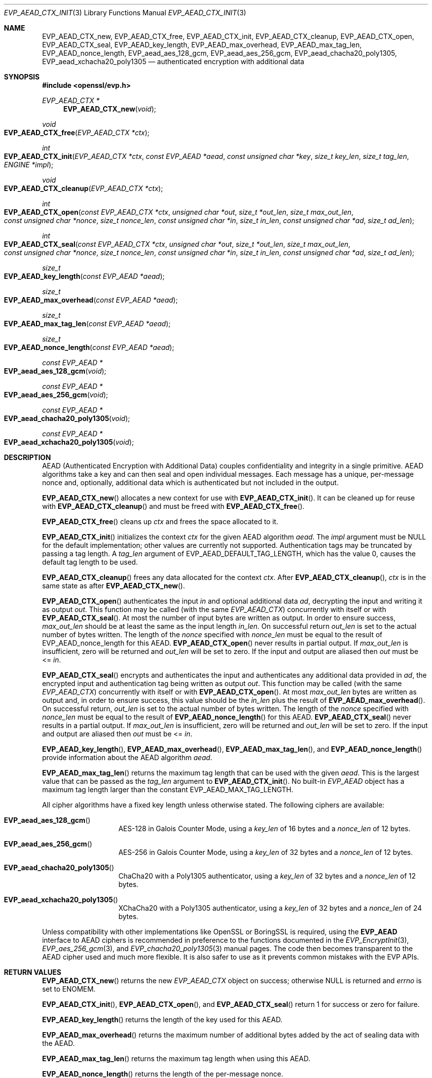 .\" $OpenBSD: EVP_AEAD_CTX_init.3,v 1.14 2023/09/12 13:29:38 schwarze Exp $
.\"
.\" Copyright (c) 2014, Google Inc.
.\" Parts of the text were written by Adam Langley and David Benjamin.
.\" Copyright (c) 2015 Reyk Floeter <reyk@openbsd.org>
.\" Copyright (c) 2023 Ingo Schwarze <schwarze@openbsd.org>
.\"
.\" Permission to use, copy, modify, and/or distribute this software for any
.\" purpose with or without fee is hereby granted, provided that the above
.\" copyright notice and this permission notice appear in all copies.
.\"
.\" THE SOFTWARE IS PROVIDED "AS IS" AND THE AUTHOR DISCLAIMS ALL WARRANTIES
.\" WITH REGARD TO THIS SOFTWARE INCLUDING ALL IMPLIED WARRANTIES OF
.\" MERCHANTABILITY AND FITNESS. IN NO EVENT SHALL THE AUTHOR BE LIABLE FOR
.\" ANY SPECIAL, DIRECT, INDIRECT, OR CONSEQUENTIAL DAMAGES OR ANY DAMAGES
.\" WHATSOEVER RESULTING FROM LOSS OF USE, DATA OR PROFITS, WHETHER IN AN
.\" ACTION OF CONTRACT, NEGLIGENCE OR OTHER TORTIOUS ACTION, ARISING OUT OF
.\" OR IN CONNECTION WITH THE USE OR PERFORMANCE OF THIS SOFTWARE.
.\"
.Dd $Mdocdate: September 12 2023 $
.Dt EVP_AEAD_CTX_INIT 3
.Os
.Sh NAME
.Nm EVP_AEAD_CTX_new ,
.Nm EVP_AEAD_CTX_free ,
.Nm EVP_AEAD_CTX_init ,
.Nm EVP_AEAD_CTX_cleanup ,
.Nm EVP_AEAD_CTX_open ,
.Nm EVP_AEAD_CTX_seal ,
.Nm EVP_AEAD_key_length ,
.Nm EVP_AEAD_max_overhead ,
.Nm EVP_AEAD_max_tag_len ,
.Nm EVP_AEAD_nonce_length ,
.Nm EVP_aead_aes_128_gcm ,
.Nm EVP_aead_aes_256_gcm ,
.Nm EVP_aead_chacha20_poly1305 ,
.Nm EVP_aead_xchacha20_poly1305
.Nd authenticated encryption with additional data
.Sh SYNOPSIS
.In openssl/evp.h
.Ft EVP_AEAD_CTX *
.Fn EVP_AEAD_CTX_new void
.Ft void
.Fo EVP_AEAD_CTX_free
.Fa "EVP_AEAD_CTX *ctx"
.Fc
.Ft int
.Fo EVP_AEAD_CTX_init
.Fa "EVP_AEAD_CTX *ctx"
.Fa "const EVP_AEAD *aead"
.Fa "const unsigned char *key"
.Fa "size_t key_len"
.Fa "size_t tag_len"
.Fa "ENGINE *impl"
.Fc
.Ft void
.Fo EVP_AEAD_CTX_cleanup
.Fa "EVP_AEAD_CTX *ctx"
.Fc
.Ft int
.Fo EVP_AEAD_CTX_open
.Fa "const EVP_AEAD_CTX *ctx"
.Fa "unsigned char *out"
.Fa "size_t *out_len"
.Fa "size_t max_out_len"
.Fa "const unsigned char *nonce"
.Fa "size_t nonce_len"
.Fa "const unsigned char *in"
.Fa "size_t in_len"
.Fa "const unsigned char *ad"
.Fa "size_t ad_len"
.Fc
.Ft int
.Fo EVP_AEAD_CTX_seal
.Fa "const EVP_AEAD_CTX *ctx"
.Fa "unsigned char *out"
.Fa "size_t *out_len"
.Fa "size_t max_out_len"
.Fa "const unsigned char *nonce"
.Fa "size_t nonce_len"
.Fa "const unsigned char *in"
.Fa "size_t in_len"
.Fa "const unsigned char *ad"
.Fa "size_t ad_len"
.Fc
.Ft size_t
.Fo EVP_AEAD_key_length
.Fa "const EVP_AEAD *aead"
.Fc
.Ft size_t
.Fo EVP_AEAD_max_overhead
.Fa "const EVP_AEAD *aead"
.Fc
.Ft size_t
.Fo EVP_AEAD_max_tag_len
.Fa "const EVP_AEAD *aead"
.Fc
.Ft size_t
.Fo EVP_AEAD_nonce_length
.Fa "const EVP_AEAD *aead"
.Fc
.Ft const EVP_AEAD *
.Fo EVP_aead_aes_128_gcm
.Fa void
.Fc
.Ft const EVP_AEAD *
.Fo EVP_aead_aes_256_gcm
.Fa void
.Fc
.Ft const EVP_AEAD *
.Fo EVP_aead_chacha20_poly1305
.Fa void
.Fc
.Ft const EVP_AEAD *
.Fo EVP_aead_xchacha20_poly1305
.Fa void
.Fc
.Sh DESCRIPTION
AEAD (Authenticated Encryption with Additional Data) couples
confidentiality and integrity in a single primitive.
AEAD algorithms take a key and can then seal and open individual
messages.
Each message has a unique, per-message nonce and, optionally, additional
data which is authenticated but not included in the output.
.Pp
.Fn EVP_AEAD_CTX_new
allocates a new context for use with
.Fn EVP_AEAD_CTX_init .
It can be cleaned up for reuse with
.Fn EVP_AEAD_CTX_cleanup
and must be freed with
.Fn EVP_AEAD_CTX_free .
.Pp
.Fn EVP_AEAD_CTX_free
cleans up
.Fa ctx
and frees the space allocated to it.
.Pp
.Fn EVP_AEAD_CTX_init
initializes the context
.Fa ctx
for the given AEAD algorithm
.Fa aead .
The
.Fa impl
argument must be
.Dv NULL
for the default implementation;
other values are currently not supported.
Authentication tags may be truncated by passing a tag length.
A
.Fa tag_len
argument of
.Dv EVP_AEAD_DEFAULT_TAG_LENGTH ,
which has the value 0, causes the default tag length to be used.
.Pp
.Fn EVP_AEAD_CTX_cleanup
frees any data allocated for the context
.Fa ctx .
After
.Fn EVP_AEAD_CTX_cleanup ,
.Fa ctx
is in the same state as after
.Fn EVP_AEAD_CTX_new .
.Pp
.Fn EVP_AEAD_CTX_open
authenticates the input
.Fa in
and optional additional data
.Fa ad ,
decrypting the input and writing it as output
.Fa out .
This function may be called (with the same
.Vt EVP_AEAD_CTX )
concurrently with itself or with
.Fn EVP_AEAD_CTX_seal .
At most the number of input bytes are written as output.
In order to ensure success,
.Fa max_out_len
should be at least the same as the input length
.Fa in_len .
On successful return
.Fa out_len
is set to the actual number of bytes written.
The length of the
.Fa nonce
specified with
.Fa nonce_len
must be equal to the result of EVP_AEAD_nonce_length for this AEAD.
.Fn EVP_AEAD_CTX_open
never results in partial output.
If
.Fa max_out_len
is insufficient, zero will be returned and
.Fa out_len
will be set to zero.
If the input and output are aliased then
.Fa out
must be <=
.Fa in .
.Pp
.Fn EVP_AEAD_CTX_seal
encrypts and authenticates the input and authenticates any additional
data provided in
.Fa ad ,
the encrypted input and authentication tag being written as output
.Fa out .
This function may be called (with the same
.Vt EVP_AEAD_CTX )
concurrently with itself or with
.Fn EVP_AEAD_CTX_open .
At most
.Fa max_out_len
bytes are written as output and, in order to ensure success, this value
should be the
.Fa in_len
plus the result of
.Fn EVP_AEAD_max_overhead .
On successful return,
.Fa out_len
is set to the actual number of bytes written.
The length of the
.Fa nonce
specified with
.Fa nonce_len
must be equal to the result of
.Fn EVP_AEAD_nonce_length
for this AEAD.
.Fn EVP_AEAD_CTX_seal
never results in a partial output.
If
.Fa max_out_len
is insufficient, zero will be returned and
.Fa out_len
will be set to zero.
If the input and output are aliased then
.Fa out
must be <=
.Fa in .
.Pp
.Fn EVP_AEAD_key_length ,
.Fn EVP_AEAD_max_overhead ,
.Fn EVP_AEAD_max_tag_len ,
and
.Fn EVP_AEAD_nonce_length
provide information about the AEAD algorithm
.Fa aead .
.Pp
.Fn EVP_AEAD_max_tag_len
returns the maximum tag length that can be used with the given
.Fa aead .
This is the largest value that can be passed as the
.Fa tag_len
argument to
.Fn EVP_AEAD_CTX_init .
No built-in
.Vt EVP_AEAD
object has a maximum tag length larger than the constant
.Dv EVP_AEAD_MAX_TAG_LENGTH .
.Pp
All cipher algorithms have a fixed key length unless otherwise stated.
The following ciphers are available:
.Bl -tag -width Ds -offset indent
.It Fn EVP_aead_aes_128_gcm
AES-128 in Galois Counter Mode, using a
.Fa key_len
of 16 bytes and a
.Fa nonce_len
of 12 bytes.
.It Fn EVP_aead_aes_256_gcm
AES-256 in Galois Counter Mode, using a
.Fa key_len
of 32 bytes and a
.Fa nonce_len
of 12 bytes.
.It Fn EVP_aead_chacha20_poly1305
ChaCha20 with a Poly1305 authenticator, using a
.Fa key_len
of 32 bytes and a
.Fa nonce_len
of 12 bytes.
.It Fn EVP_aead_xchacha20_poly1305
XChaCha20 with a Poly1305 authenticator, using a
.Fa key_len
of 32 bytes and a
.Fa nonce_len
of 24 bytes.
.El
.Pp
Unless compatibility with other implementations
like OpenSSL or BoringSSL is required, using the
.Sy EVP_AEAD
interface to AEAD ciphers is recommended
in preference to the functions documented in the
.Xr EVP_EncryptInit 3 ,
.Xr EVP_aes_256_gcm 3 ,
and
.Xr EVP_chacha20_poly1305 3
manual pages.
The code then becomes transparent to the AEAD cipher used
and much more flexible.
It is also safer to use as it prevents common mistakes with the EVP APIs.
.Sh RETURN VALUES
.Fn EVP_AEAD_CTX_new
returns the new
.Vt EVP_AEAD_CTX
object on success;
otherwise
.Dv NULL
is returned and
.Va errno
is set to
.Er ENOMEM .
.Pp
.Fn EVP_AEAD_CTX_init ,
.Fn EVP_AEAD_CTX_open ,
and
.Fn EVP_AEAD_CTX_seal
return 1 for success or zero for failure.
.Pp
.Fn EVP_AEAD_key_length
returns the length of the key used for this AEAD.
.Pp
.Fn EVP_AEAD_max_overhead
returns the maximum number of additional bytes added by the act of
sealing data with the AEAD.
.Pp
.Fn EVP_AEAD_max_tag_len
returns the maximum tag length when using this AEAD.
.Pp
.Fn EVP_AEAD_nonce_length
returns the length of the per-message nonce.
.Sh EXAMPLES
Encrypt a string using ChaCha20-Poly1305:
.Bd -literal -offset indent
const EVP_AEAD *aead = EVP_aead_chacha20_poly1305();
static const unsigned char nonce[32] = {0};
size_t buf_len, nonce_len;
EVP_AEAD_CTX *ctx;

ctx = EVP_AEAD_CTX_new();
EVP_AEAD_CTX_init(ctx, aead, key32, EVP_AEAD_key_length(aead),
    EVP_AEAD_DEFAULT_TAG_LENGTH, NULL);
nonce_len = EVP_AEAD_nonce_length(aead);

EVP_AEAD_CTX_seal(ctx, out, &out_len, BUFSIZE, nonce,
    nonce_len, in, in_len, NULL, 0);

EVP_AEAD_CTX_free(ctx);
.Ed
.Sh SEE ALSO
.Xr evp 3 ,
.Xr EVP_EncryptInit 3
.Sh STANDARDS
.Rs
.%A A. Langley
.%A W. Chang
.%A N. Mavrogiannopoulos
.%A J. Strombergson
.%A S. Josefsson
.%D June 2016
.%R RFC 7905
.%T ChaCha20-Poly1305 Cipher Suites for Transport Layer Security (TLS)
.Re
.Pp
.Rs
.%A S. Arciszewski
.%D October 2018
.%R draft-arciszewski-xchacha-02
.%T XChaCha: eXtended-nonce ChaCha and AEAD_XChaCha20_Poly1305
.Re
.Sh HISTORY
AEAD is based on the implementation by
.An Adam Langley
.\" OpenSSL commit 9a8646510b Sep 9 12:13:24 2013 -0400
for Chromium/BoringSSL and first appeared in
.Ox 5.6 .
.Pp
.Fn EVP_AEAD_CTX_new
and
.Fn EVP_AEAD_CTX_free
first appeared in
.Ox 7.1 .
.Sh CAVEATS
The original publications and code by
.An Adam Langley
used a modified AEAD construction that is incompatible with the common
style used by AEAD in TLS and incompatible with RFC 7905:
.Pp
.Rs
.%A A. Langley
.%A W. Chang
.%D November 2013
.%R draft-agl-tls-chacha20poly1305-04
.%T ChaCha20 and Poly1305 based Cipher Suites for TLS
.Re
.Pp
.Rs
.%A Y. Nir
.%A A. Langley
.%D June 2018
.%R RFC 8439
.%T ChaCha20 and Poly1305 for IETF Protocols
.Re
.Pp
In particular, the original version used a
.Fa nonce_len
of 8 bytes.
